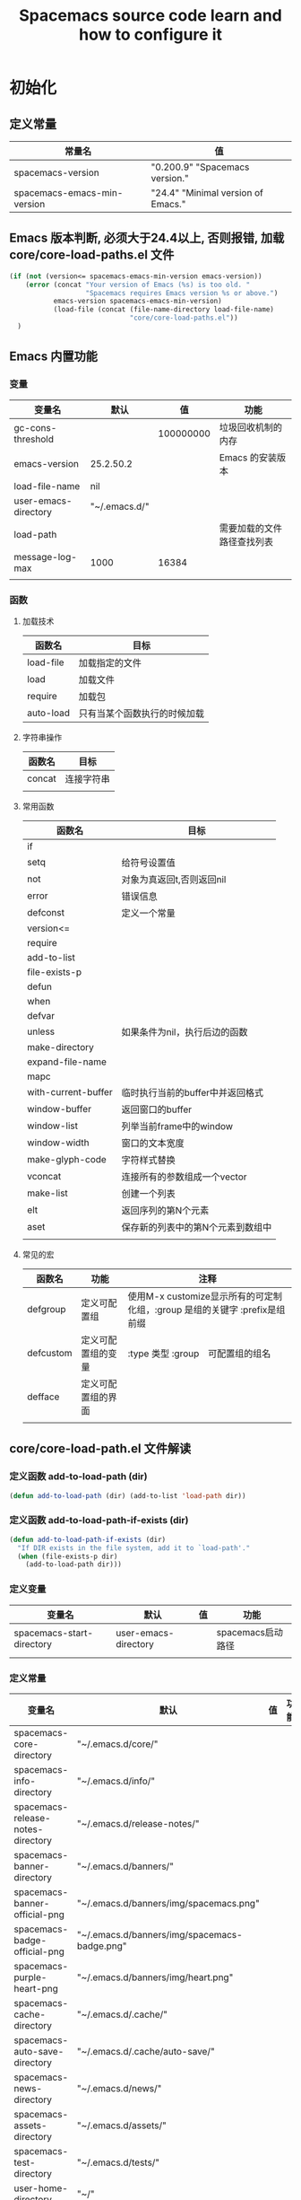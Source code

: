 #+title: Spacemacs source code learn and how to configure it

* 初始化

** 定义常量
     | 常量名                      | 值                                  |
     |-----------------------------+-------------------------------------|
     | spacemacs-version           | "0.200.9" "Spacemacs version."     |
     | spacemacs-emacs-min-version | "24.4" "Minimal version of Emacs." |

** Emacs 版本判断, 必须大于24.4以上, 否则报错,  加载core/core-load-paths.el 文件 

   #+BEGIN_SRC emacs-lisp
     (if (not (version<= spacemacs-emacs-min-version emacs-version))
         (error (concat "Your version of Emacs (%s) is too old. "
                        "Spacemacs requires Emacs version %s or above.")
                emacs-version spacemacs-emacs-min-version)
                (load-file (concat (file-name-directory load-file-name)
                                   "core/core-load-paths.el"))
       )

   #+END_SRC

** Emacs 内置功能
*** 变量
    | 变量名               | 默认          |        值 | 功能                       |
    |----------------------+---------------+-----------+----------------------------|
    | gc-cons-threshold    |               | 100000000 | 垃圾回收机制的内存         |
    | emacs-version        | 25.2.50.2     |           | Emacs 的安装版本           |
    | load-file-name       | nil           |           |                            |
    | user-emacs-directory | "~/.emacs.d/" |           |                            |
    | load-path            |               |           | 需要加载的文件路径查找列表 |
    | message-log-max      | 1000          |     16384 |                            |
    |                      |               |           |                            |
*** 函数
**** 加载技术 
     | 函数名    | 目标                         |
     |-----------+------------------------------|
     | load-file | 加载指定的文件               |
     | load      | 加载文件                     |
     | require   | 加载包                       |
     | auto-load | 只有当某个函数执行的时候加载 |
**** 字符串操作
     | 函数名 | 目标       |
     |--------+------------|
     | concat | 连接字符串 |
     |        |            |
**** 常用函数
     | 函数名              | 目标                              |
     |---------------------+-----------------------------------|
     | if                  |                                   |
     | setq                | 给符号设置值                      |
     | not                 | 对象为真返回t,否则返回nil         |
     | error               | 错误信息                          |
     | defconst            | 定义一个常量                      |
     | version<=           |                                   |
     | require             |                                   |
     | add-to-list         |                                   |
     | file-exists-p       |                                   |
     | defun               |                                   |
     | when                |                                   |
     | defvar              |                                   |
     | unless              | 如果条件为nil，执行后边的函数     |
     | make-directory      |                                   |
     | expand-file-name    |                                   |
     | mapc                |                                   |
     | with-current-buffer | 临时执行当前的buffer中并返回格式  |
     | window-buffer       | 返回窗口的buffer                  |
     | window-list         | 列举当前frame中的window           |
     | window-width        | 窗口的文本宽度                    |
     | make-glyph-code     | 字符样式替换                      |
     | vconcat             | 连接所有的参数组成一个vector      |
     | make-list           | 创建一个列表                      |
     | elt                 | 返回序列的第N个元素               |
     | aset                | 保存新的列表中的第N个元素到数组中 |
     |                     |                                   |
**** 常见的宏
     | 函数名            | 功能               | 注释                                                                       |
     |-------------------+--------------------+----------------------------------------------------------------------------|
     | defgroup          | 定义可配置组       | 使用M-x customize显示所有的可定制化组，:group 是组的关键字 :prefix是组前缀 |
     | defcustom         | 定义可配置组的变量 | :type 类型 :group　可配置组的组名                                          |
     | defface           | 定义可配置组的界面 |                                                                            | | define-minor-mode | 定义一个副模式     |                                                                            |
     |                   |                    |                                                                            |

** core/core-load-path.el 文件解读
*** 定义函数 add-to-load-path (dir)
    #+BEGIN_SRC emacs-lisp
    (defun add-to-load-path (dir) (add-to-list 'load-path dir))
    #+END_SRC

*** 定义函数 add-to-load-path-if-exists (dir)

    #+BEGIN_SRC emacs-lisp
      (defun add-to-load-path-if-exists (dir)
        "If DIR exists in the file system, add it to `load-path'."
        (when (file-exists-p dir)
          (add-to-load-path dir)))
    #+END_SRC

*** 定义变量 
    | 变量名                    | 默认                 | 值 | 功能              |
    |---------------------------+----------------------+----+-------------------|
    | spacemacs-start-directory | user-emacs-directory |    | spacemacs启动路径 |
    |                           |                      |    |                   |

*** 定义常量
    | 变量名                            | 默认                                         | 值 | 功能 |
    |-----------------------------------+----------------------------------------------+----+------|
    | spacemacs-core-directory          | "~/.emacs.d/core/"                           |    |      |
    | spacemacs-info-directory          | "~/.emacs.d/info/"                           |    |      |
    | spacemacs-release-notes-directory | "~/.emacs.d/release-notes/"                  |    |      |
    | spacemacs-banner-directory        | "~/.emacs.d/banners/"                        |    |      |
    | spacemacs-banner-official-png     | "~/.emacs.d/banners/img/spacemacs.png"       |    |      |
    | spacemacs-badge-official-png      | "~/.emacs.d/banners/img/spacemacs-badge.png" |    |      |
    | spacemacs-purple-heart-png        | "~/.emacs.d/banners/img/heart.png"           |    |      |
    | spacemacs-cache-directory         | "~/.emacs.d/.cache/"                         |    |      |
    | spacemacs-auto-save-directory     | "~/.emacs.d/.cache/auto-save/"               |    |      |
    | spacemacs-news-directory          | "~/.emacs.d/news/"                           |    |      |
    | spacemacs-assets-directory        | "~/.emacs.d/assets/"                         |    |      |
    | spacemacs-test-directory          | "~/.emacs.d/tests/"                          |    |      |
    | user-home-directory               | "~/"                                         |    |      |
    | pcache-directory                  | "~/.emacs.d/.cache/pcache/"                  |    |      |

*** 如果不存在spacemacs-cache-directory,创建目录

    #+BEGIN_SRC emacs-lisp
      (unless (file-exists-p spacemacs-cache-directory)
        (make-directory spacemacs-cache-directory))
    #+END_SRC

*** 加载部分路径
    | load-path 路径列表                      |
    |-----------------------------------------|
    | "~/.emacs.d/core/"                      |
    | "~/.emacs.d/core/libs/"                 |
    | "~/.emacs.d/core/libs/spacemacs-theme/" |

    | custom-theme-load-path 路径列表 |
    |---------------------------------|
    | "~./emacs.d/core/libs/spacemacs-theme/" |

** 加载 core-spacemacs 模块

    #+BEGIN_SRC emacs-lisp
      (require 'core-spacemacs)
    #+END_SRC

*** 设置日志大小
    #+BEGIN_SRC emacs-lisp
    (setq message-log-max 16384)
    #+END_SRC

*** 定义常量
    | 变量名           | 默认         | 值 | 功能 |
    |------------------+--------------+----+------|
    | emacs-start-time | (current-time) |    |      |

*** 加载模块 subr-x
*** 加载模块 page-break-lines
**** 定义可配置组
***** 配置组名
      | 组名             | 注释 |
      |------------------+------|
      | page-break-lines |      |
***** 配置组内变量
      | 变量名                   | 值                                                                               |
      |--------------------------+----------------------------------------------------------------------------------|
      | page-break-lines-char    | ?-                                                                               |
      | page-break-lines-modes   | " PgLn"                                                                          |
      | page-break-lines-lighter | '(emacs-lisp-mode lisp-mode scheme-mode compilation-mode outline-mode help-mode) |
     
***** 配置界面 
      | 名               | 值                                                           |
      |------------------+--------------------------------------------------------------|
      | page-break-lines | '((t :inherit font-lock-comment-face :bold nil :italic nil)) |
**** 定义模式
      | 名                           | 值                                                |
      |------------------------------+---------------------------------------------------|
      | page-break-lines-mode        |                                                   |
      | global-page-break-lines-mode | page-break-lines-mode page-break-lines-mode-maybe |
**** 定义函数
     | 函数名                                          | 功能             |
     |-------------------------------------------------+------------------|
     | turn-on-page-break-lines-mode ()                | 打开行分割页模式 |
     | turn-off-page-break-lines-mode ()               | 关闭行分割页模式 |
     | page-break-lines--update-display-table (window) |                  |
     | page-break-lines-mode-maybe                     |                  |

**** 定义变量
     | 变量名               | 值 | 含义 |
     |----------------------+----+------|
     | buffer-display-table |    | 控制当前buffer显示的显示表 |
*** TODO 加载模块 core-debug
**** 定义函数 spacemacs/display-and-copy-version ()
     显示spacemacs的版本，并且把字符串拷贝到内存中
**** 加载模块 profile
**** 定义变量
     | 变量名                              | 值   |
     |-------------------------------------+------|
     | spacemacs-debug-timer-threshold     | 0.15 |
     | spacemacs-debugp                    | nil  |
     | spacemacs-debug-with-profile        | nil  |
     | spacemacs-debug-with-timed-required | nil  |
     | spacemacs-debug-with-adv-timers     | nil  |
**** 定义函数spacemacs//load-timer (origfunc &rest args)

*** 加载模块 core-command-line
*** 加载模块 core-dotspacemacs
**** 定义常量
     | 变量名                           | 值                       |
     |----------------------------------+--------------------------|
     | dotspacemacs-template-directory  | .emacs.d/core/templates/ |
     | dotspacemacs-test-results-buffer | *dotfile-test-results*   |
****  定义变量
     | 变量名                                          | 值                                        |
     |-------------------------------------------------+-------------------------------------------|
     | dotspacemacs-distribution                       | spacemacs                                 |
     | dotspacemacs-elpa-https                         | t                                         |
     | dotspacemacs-elpa-timeout                       | 5                                         |
     | dotspacemacs-elpa-subdirectory                  | nil                                       |
     | dotspacemacs-configuration-layer-path           | '()                                       |
     | dotspacemacs-enable-lazy-installation           | unused                                    |
     | dotspacemacs-ask-for-lazy-installation          | t                                         |
     | dotspacemacs-additional-packages                | '()                                       |
     | dotspacemacs-editing-style                      | vim                                       |
     | dotspacemacs-startup-banner                     | official                                  |
     | dotspacemacs-scratch-mode                       | text-mode                                 |
     | dotspacemacs-check-for-update                   | nil                                       |
     | dotspacemacs-configuration-layers               | emacs-lisp                                |
     | dotspacemacs--configuration-layers-save         | nil                                       |
     | dotspacemacs-themes                             | '(spacemacs-dark spacemacs-light)         |
     | dotspacemacs-colorize-cursor-according-to-state | t                                         |
     | dotspacemacs-leader-key                         | "SPC"                                     |
     | dotspacemacs-emacs-leader-key                   | "M-m"                                     |
     | dotspacemacs-major-mode-leader-key              | ","                                       |
     | dotspacemacs-ex-command-key                     | ":"                                       |
     | dotspacemacs-command-key                        | "SPC"                                     |
     | dotspacemacs-distinguish-gui-tab                | nil                                       |
     | dotspacemacs-remap-Y-to-y$                      | nil                                       |
     | dotspacemacs-retain-visual-state-on-shift       | t                                         |
     |-------------------------------------------------+-------------------------------------------|
     | dotspacemacs-default-font                       | '("Source Code Pro"                       |
     |                                                 | :size 13                                  |
     |                                                 | :weight normal                            |
     |                                                 | :powerline-scale 1.1                      |
     |                                                 | )                                         |
     |-------------------------------------------------+-------------------------------------------|
     | dotspacemacs-visual-line-move-text              | nil                                       |
     | dotspacemacs-ex-substitute-global               | nil                                       |
     | dotspacemacs-folding-method                     | 'evil                                     |
     | dotspacemacs-default-layout-name                | "Default"                                 |
     | dotspacemacs-display-default-layout             | nil                                       |
     | dotspacemacs-auto-resume-layouts                | nil                                       |
     | dotspacemacs-max-rollback-slots                 | 5                                         |
     | dotspacemacs-helm-resize                        | nil                                       |
     | dotspacemacs-helm-no-header                     | nil                                       |
     | dotspacemacs-helm-position                      | 'bottom                                   |
     | dotspacemacs-helm-use-fuzzy                     | 'always                                   |
     | dotspacemacs-large-file-size                    | 1                                         |
     | dotspacemacs-auto-save-file-location            | 'cache                                    |
     | dotspacemacs-enable-paste-transient-state       | nil                                       |
     | dotspacemacs-enable-paste-micro-state           | dotspacemacs-enable-paste-transient-state |
     | dotspacemacs-which-key-position                 | 'bottom                                   |
     | dotspacemacs-loading-process-bar                | t                                         |
     | dotspacemacs-fullscreen-at-startup              | nil                                       |
     | dotspacemacs-fullscreen-use-no-native           | nil                                       |
     | dotspacemacs-maximized-at-startup               | nil                                       |
     | dotspacemacs-activate-transparency              | 90                                        |
     | dotspacemacs-inactive-transparency              | 90                                        |
     | dotspacemacs-show-transient-state-title         | t                                         |
     | dotspacemacs-show-transient-state-color-guide   | t                                         |
     | dotspacemacs-mode-line-unicode-symbols          | t                                         |
     | dotspacemacs-smooth-scrolling                   | t                                         |
     | dotspacemacs-line-numbers                       | nil                                       |
     | dotspacemacs-persistent-server                  | nil                                       |
     | dotspacemacs-smartparens-strict-mode            | nil                                       |
     | dotspacemacs-smart-close-parenthesis            | nil                                       |
     | dotspacemacs-highlight-delimiters               | 'all                                      |
     | dotspacemacs-whitespace-cleanup                 | nil                                       |
     | dotspacemacs-search-tools                       | '("ag" "pt" "ack" "grep")                 |
     | dotspacemacs-default-package-repository         | 'melpa-stable                             |
     | dotspacemacs-startup-lists                      | '((recents . 5) (projects . 7))           |
     | dotspacemacs-startup-buffer-responsive          | t                                         |
     | dotspacemacs-excluded-packages                  | '()                                       |
     | dotspacemacs-frozen-packages                    | '()                                       |
     | dotspacemacs-mode                               | 'emacs-lisp-mode                          |
**** 函数　dotspacemacs//check-layers-changed() 
     如果dotspacemacs的层改变的话，打印告警消息
     #+BEGIN_SRC emacs-lisp
       (defun dotspacemacs//check-layers-changed ()
         "Check if the value of `dotspacemacs-configuration-layers'
       changed, and issue a warning if it did."
         (unless (eq dotspacemacs-configuration-layers
                     dotspacemacs--configuration-layers-saved)
           (spacemacs-buffer/warning
            "`dotspacemacs-configuration-layers' was changed outside of `dotspacemacs/layers'.")))

       (add-hook 'spacemacs-post-user-config-hook
                 'dotspacemacs//check-layers-changed)
     #+END_SRC


*** 加载模块 core-release-management
*** 加载模块 core-auto-completion
**** 定义变量
     | 变量名                             | 值 |
     |------------------------------------+----|
     | spacemacs-default-company-backends |    |

**** 定义宏
     | 宏        | 值                      |   |
     |-----------+-------------------------+---|
     | spacemacs | defavr-company-backends |   |
     |           |                         |   |

*** 加载模块 core-jump
*** 加载模块 core-display-init
*** 加载模块 core-themes-support
*** 加载模块 core-fonts-support
*** 加载模块 core-spacemacs-buffer
**** 常量定义
     | 常量名                                        | 值                                      |
     |-----------------------------------------------+-----------------------------------------|
     | spacemacs-buffer-name                         | "*sapcemacs*"                           |
     | spacemacs-buffer-logo-tile                    | "[S P A C E M A C E S]"                 |
     | spacemacs-buffer-buttons-startup-lists-offset | 25                                      |
     | spacemacs-buffer--window-width                | 80                                      |
     | spacemacs-buffer--cache-file                  | "~/.emacs.d/.cache/spacemacs-buffer.el" |
**** 定义变量 
     | 常量名                                 | 默认值 |
     |----------------------------------------+--------|
     | spacemacs-buffer-startup-lists-length  | 20     |
     | spacemacs-buffer--release-note-version | nil    |
     | spacemacs-buffer--note-widgets         | nil    |
     | spacemacs-buffer--current-note-type    |        |

*** 加载模块 core-keybindings
*** 加载模块 core-toggle
*** 加载模块 core-funcs
*** 加载模块 core-micro-state
*** 加载模块 core-transient-state
*** 加载模块 core-use-package-ext
*** 定义变量
    | 变量名                                 | 值               |
    |----------------------------------------+------------------|
    | spacemacs-loading-char                 | ?█               |
    | spacemacs-loading-string               | ""               |
    | spacemacs-loading-counter              | 0                |
    | spacemacs-loading-value                | 0                |
    | spacemacs-loading-dots-chunk-count     | 3                |
    | spacemacs-loading-dots-count           | 80               |
    | spacemacs-loading-dots-chunk-size      | 80/3             |
    | spacemacs-loading-dots-chunk-threshold | 0                |
    | spacemacs-post-user-config-hook        | nil              |
    | spacemacs-post-user-config-hook-run    | nil              |
    | spacemacs--default-mode-line           | mode-line-format |
    | spacemacs-initialized                  | nil              |
*** TODO 定义函数 spacemacs/init ()

    #+BEGIN_SRC emacs-lisp
      (defun spacemacs/init ()
        "Perform startup initialization."
        ;; 当spacemacs-debugp 为真，调用 spacemacs/init-debug
        (when spacemacs-debugp (spacemacs/init-debug))
        ;; 当函数被重写后，不写警告信息到 *Messages*
        ;; silence ad-handle-definition about advised functions getting redefined
        (setq ad-redefinition-action 'accept)
        ;; 平滑的用户体验，副模式关闭行模式，关闭gui部分套件，设置ido垂直模式
        ;; this is for a smoother UX at startup (i.e. less graphical glitches)
        (hidden-mode-line-mode)
        (spacemacs//removes-gui-elements)
        (spacemacs//setup-ido-vertical-mode)
        ;; 明确设置编码为utf-8以避免其他系统讨厌的提示
        ;; explicitly set the prefered coding systems to avoid annoying prompt
        ;; from emacs (especially on Microsoft Windows)
        (prefer-coding-system 'utf-8)
        ;; TODO move these variables when evil is removed from the bootstrapped
        ;; packages.
        (setq-default evil-want-C-u-scroll t
                      ;; `evil-want-C-i-jump' is set to nil to avoid `TAB' being
                      ;; overlapped in terminal mode. The GUI specific `<C-i>' is used
                      ;; instead.
                      evil-want-C-i-jump nil)
        ;; 
        (dotspacemacs/load-file)
        (require 'core-configuration-layer)
        (dotspacemacs|call-func dotspacemacs/init "Calling dotfile init...")
        (when dotspacemacs-maximized-at-startup
          (unless (frame-parameter nil 'fullscreen)
            (toggle-frame-maximized))
          (add-to-list 'default-frame-alist '(fullscreen . maximized)))
        (dotspacemacs|call-func dotspacemacs/user-init "Calling dotfile user init...")
        (setq dotspacemacs-editing-style (dotspacemacs//read-editing-style-config
                                          dotspacemacs-editing-style))
        (configuration-layer/initialize)
        ;; Apply theme
        (let ((default-theme (car dotspacemacs-themes)))
          (condition-case err
              (spacemacs/load-theme default-theme nil)
            ('error
             ;; fallback on Spacemacs default theme
             (setq spacemacs--default-user-theme default-theme)
             (setq dotspacemacs-themes (delq spacemacs--fallback-theme
                                             dotspacemacs-themes))
             (add-to-list 'dotspacemacs-themes spacemacs--fallback-theme)
             (setq default-theme spacemacs--fallback-theme)
             (load-theme spacemacs--fallback-theme t)))
          ;; protect used themes from deletion as orphans
          (setq configuration-layer--protected-packages
                (append
                 (delq nil (mapcar 'spacemacs//get-theme-package
                                   dotspacemacs-themes))
                 configuration-layer--protected-packages))
          (setq-default spacemacs--cur-theme default-theme)
          (setq-default spacemacs--cycle-themes (cdr dotspacemacs-themes)))
        ;; font
        (spacemacs|do-after-display-system-init
         ;; If you are thinking to remove this call to `message', think twice. You'll
         ;; break the life of several Spacemacser using Emacs in daemon mode. Without
         ;; this, their chosen font will not be set on the *first* instance of
         ;; emacsclient, at least if different than their system font. You don't
         ;; believe me? Go ahead, try it. After you'll have notice that this was true,
         ;; increase the counter bellow so next people will give it more confidence.
         ;; Counter = 1
         (message "Setting the font...")
         (unless (spacemacs/set-default-font dotspacemacs-default-font)
           (spacemacs-buffer/warning
            "Cannot find any of the specified fonts (%s)! Font settings may not be correct."
            (if (listp (car dotspacemacs-default-font))
                (mapconcat 'car dotspacemacs-default-font ", ")
              (car dotspacemacs-default-font)))))
        ;; spacemacs init
        (setq inhibit-startup-screen t)
        (spacemacs-buffer/goto-buffer)
        (unless (display-graphic-p)
          ;; explicitly recreate the home buffer for the first GUI client
          ;; in order to correctly display the logo
          (spacemacs|do-after-display-system-init
           (kill-buffer (get-buffer spacemacs-buffer-name))
           (spacemacs-buffer/goto-buffer)))
        ;; This is set to nil during startup to allow Spacemacs to show buffers opened
        ;; as command line arguments.
        (setq initial-buffer-choice nil)
        (setq inhibit-startup-screen t)
        (require 'core-keybindings)
        ;; for convenience and user support
        (unless (fboundp 'tool-bar-mode)
          (spacemacs-buffer/message (concat "No graphical support detected, "
                                            "you won't be able to launch a "
                                            "graphical instance of Emacs"
                                            "with this build.")))
        ;; check for new version
        (if dotspacemacs-mode-line-unicode-symbols
            (setq-default spacemacs-version-check-lighter "[⇪]"))
        ;; install the dotfile if required
        (dotspacemacs/maybe-install-dotfile)
        ;; install user default theme if required
        (when spacemacs--default-user-theme
          (spacemacs/load-theme spacemacs--default-user-theme 'install)))
    #+END_SRC
    
    当spacemacs-debugp 为真，调用 spacemacs/init-debug
    

*** 定义函数 spacemacs//removes-gui-elements ()
    关闭菜单栏，工具栏，滚动条。

    #+BEGIN_SRC emacs-lisp

      (defun spacemacs//removes-gui-elements ()
        "Remove the menu bar, tool bar and scroll bars."
        ;; removes the GUI elements
        (when (and (fboundp 'tool-bar-mode) (not (eq tool-bar-mode -1)))
          (tool-bar-mode -1))
        (unless (spacemacs/window-system-is-mac)
          (when (and (fboundp 'menu-bar-mode) (not (eq menu-bar-mode -1)))
            (menu-bar-mode -1)))
        (when (and (fboundp 'scroll-bar-mode) (not (eq scroll-bar-mode -1)))
          (scroll-bar-mode -1))
        ;; tooltips in echo-aera
        (when (and (fboundp 'tooltip-mode) (not (eq tooltip-mode -1)))
          (tooltip-mode -1)))

    #+END_SRC
**** dotspacemacs/load-file()

     #+BEGIN_SRC emacs-lisp
       (defun dotspacemacs/load-file ()
         "Load ~/.spacemacs if it exists."
         (let ((dotspacemacs (dotspacemacs/location)))
           (if (file-exists-p dotspacemacs)
               (unless (with-demoted-errors "Error loading .spacemacs: %S"
                         (load dotspacemacs))
                 (dotspacemacs/safe-load)))))
     #+END_SRC
*** 定义函数 spacemacs//removes-gui-elements ()

    #+BEGIN_SRC emacs-lisp
      (defun spacemacs//removes-gui-elements ()
        "Remove the menu bar, tool bar and scroll bars."
        ;; removes the GUI elements
        ;; 工具栏关闭
        (when (and (fboundp 'tool-bar-mode) (not (eq tool-bar-mode -1)))
          (tool-bar-mode -1))
        ;; 菜单栏关闭
        (unless (spacemacs/window-system-is-mac)
          (when (and (fboundp 'menu-bar-mode) (not (eq menu-bar-mode -1)))
            (menu-bar-mode -1)))
         ;; 滚动条模式关闭　
         (when (and (fboundp 'scroll-bar-mode) (not (eq scroll-bar-mode -1)))
           (scroll-bar-mode -1))
         ;; tooltips in echo-aera
         ;; 关闭提示模式
         (when (and (fboundp 'tooltip-mode) (not (eq tooltip-mode -1)))
           (tooltip-mode -1)))
    #+END_SRC

*** 定义函数 spacemacs//setup-ido-vertical-mode ()
    #+BEGIN_SRC emacs-lisp
      (defun spacemacs//setup-ido-vertical-mode ()
        "Setup `ido-vertical-mode'."
        (require 'ido-vertical-mode)
        (ido-vertical-mode t)
        (add-hook
         'ido-setup-hook
         ;; think about hacking directly `ido-vertical-mode' source in libs instead.
         (defun spacemacs//ido-vertical-natural-navigation ()
           ;; more natural navigation keys: up, down to change current item
           ;; left to go up dir
           ;; right to open the selected item
           (define-key ido-completion-map (kbd "<up>") 'ido-prev-match)
           (define-key ido-completion-map (kbd "<down>") 'ido-next-match)
           (define-key ido-completion-map (kbd "<left>") 'ido-delete-backward-updir)
           (define-key ido-completion-map (kbd "<right>") 'ido-exit-minibuffer))))
    #+END_SRC
*** TODO 定义函数 display-startup-echo-area-message ()
*** TODO 定义函数 spacemacs/defer-until-after-user-config (func)
*** 定义函数 spacemacs/setup-startup-hook ()

    #+BEGIN_SRC emacs-lisp
      (defun spacemacs/setup-startup-hook ()
        "Add post init processing."
        (add-hook
         'emacs-startup-hook
         (defun spacemacs/startup-hook ()
           ;; This is set here so that emacsclient will show the startup buffer (and
           ;; so that it can be changed in user-config if necessary). It was set to
           ;; nil earlier in the startup process to properly handle command line
           ;; arguments.
           (setq initial-buffer-choice (lambda () (get-buffer spacemacs-buffer-name)))
           ;; Ultimate configuration decisions are given to the user who can defined
           ;; them in his/her ~/.spacemacs file
           (dotspacemacs|call-func dotspacemacs/user-config
                                   "Calling dotfile user config...")
           (run-hooks 'spacemacs-post-user-config-hook)
           (setq spacemacs-post-user-config-hook-run t)
           (when (fboundp dotspacemacs-scratch-mode)
             (with-current-buffer "*scratch*"
               (funcall dotspacemacs-scratch-mode)))
           (configuration-layer/display-summary emacs-start-time)
           (spacemacs-buffer//startup-hook)
           (spacemacs/check-for-new-version nil spacemacs-version-check-interval)
           (setq spacemacs-initialized t))))


    #+END_SRC

** TODO 调用 spacemacs/init

   #+BEGIN_SRC emacs-lisp
     (spacemacs/init)
   #+END_SRC
   
** TODO 调用 configuration-layer/sync　

   #+BEGIN_SRC emacs-lisp

     (configuration-layer/sync)
   #+END_SRC

*** layers/+distributions/spacemacs-base/config.el
**** 关闭备份文件 

     #+BEGIN_SRC emacs-lisp
       ;; don't create backup~ files
       (setq make-backup-files nil)
     #+END_SRC

**** 清空*scratch*内容

     #+BEGIN_SRC emacs-lisp
       ;; scratch buffer empty
       (setq initial-scratch-message nil)
     #+END_SRC

**** 函数 spacemacs-base/init-recentf ()
     #+BEGIN_SRC emacs-lisp
       (defun spacemacs-base/init-recentf ()
         (use-package recentf
           :defer t
           :init
           (progn
             ;; lazy load recentf
             (add-hook 'find-file-hook (lambda () (unless recentf-mode
                                                    (recentf-mode)
                                                    (recentf-track-opened-file))))
             (setq recentf-save-file (concat spacemacs-cache-directory "recentf")
                   recentf-max-saved-items 1000
                   recentf-auto-cleanup 'never
                   recentf-auto-save-timer (run-with-idle-timer 600 t
                                                                'recentf-save-list)))
     #+END_SRC

**** 当前行高亮

     #+BEGIN_SRC emacs-lisp
       ;; highlight current line
       (global-hl-line-mode t)
     #+END_SRC

**** 列号

     #+BEGIN_SRC emacs-lisp
       ;; Show column number in mode line
       (setq column-number-mode t)
     #+END_SRC

**** 光标闪烁

     #+BEGIN_SRC emacs-lisp
       ;; no blink
       (blink-cursor-mode 0)
     #+END_SRC

** TODO 调用 spacemacs-buffer/display-startup-note

   #+BEGIN_SRC emacs-lisp

     (spacemacs-buffer/display-startup-note)
   #+END_SRC

** TODO 调用 spacemacs/setup-startup-hook

   #+BEGIN_SRC emacs-lisp

     (spacemacs/setup-startup-hook)
   #+END_SRC

** TODO 加载模块 server

   #+BEGIN_SRC emacs-lisp

     (require 'server)
   #+END_SRC

** TODO 启动 server-start

   #+BEGIN_SRC emacs-lisp
     (unless (server-running-p) (server-start)))
   #+END_SRC
   
